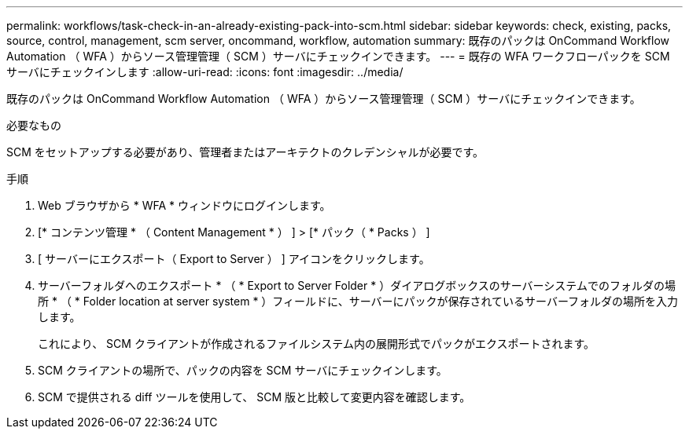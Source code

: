 ---
permalink: workflows/task-check-in-an-already-existing-pack-into-scm.html 
sidebar: sidebar 
keywords: check, existing, packs, source, control, management, scm server, oncommand, workflow, automation 
summary: 既存のパックは OnCommand Workflow Automation （ WFA ）からソース管理管理（ SCM ）サーバにチェックインできます。 
---
= 既存の WFA ワークフローパックを SCM サーバにチェックインします
:allow-uri-read: 
:icons: font
:imagesdir: ../media/


[role="lead"]
既存のパックは OnCommand Workflow Automation （ WFA ）からソース管理管理（ SCM ）サーバにチェックインできます。

.必要なもの
SCM をセットアップする必要があり、管理者またはアーキテクトのクレデンシャルが必要です。

.手順
. Web ブラウザから * WFA * ウィンドウにログインします。
. [* コンテンツ管理 * （ Content Management * ） ] > [* パック（ * Packs ） ]
. [ サーバーにエクスポート（ Export to Server ） ] アイコンをクリックします。
. サーバーフォルダへのエクスポート * （ * Export to Server Folder * ）ダイアログボックスのサーバーシステムでのフォルダの場所 * （ * Folder location at server system * ）フィールドに、サーバーにパックが保存されているサーバーフォルダの場所を入力します。
+
これにより、 SCM クライアントが作成されるファイルシステム内の展開形式でパックがエクスポートされます。

. SCM クライアントの場所で、パックの内容を SCM サーバにチェックインします。
. SCM で提供される diff ツールを使用して、 SCM 版と比較して変更内容を確認します。

